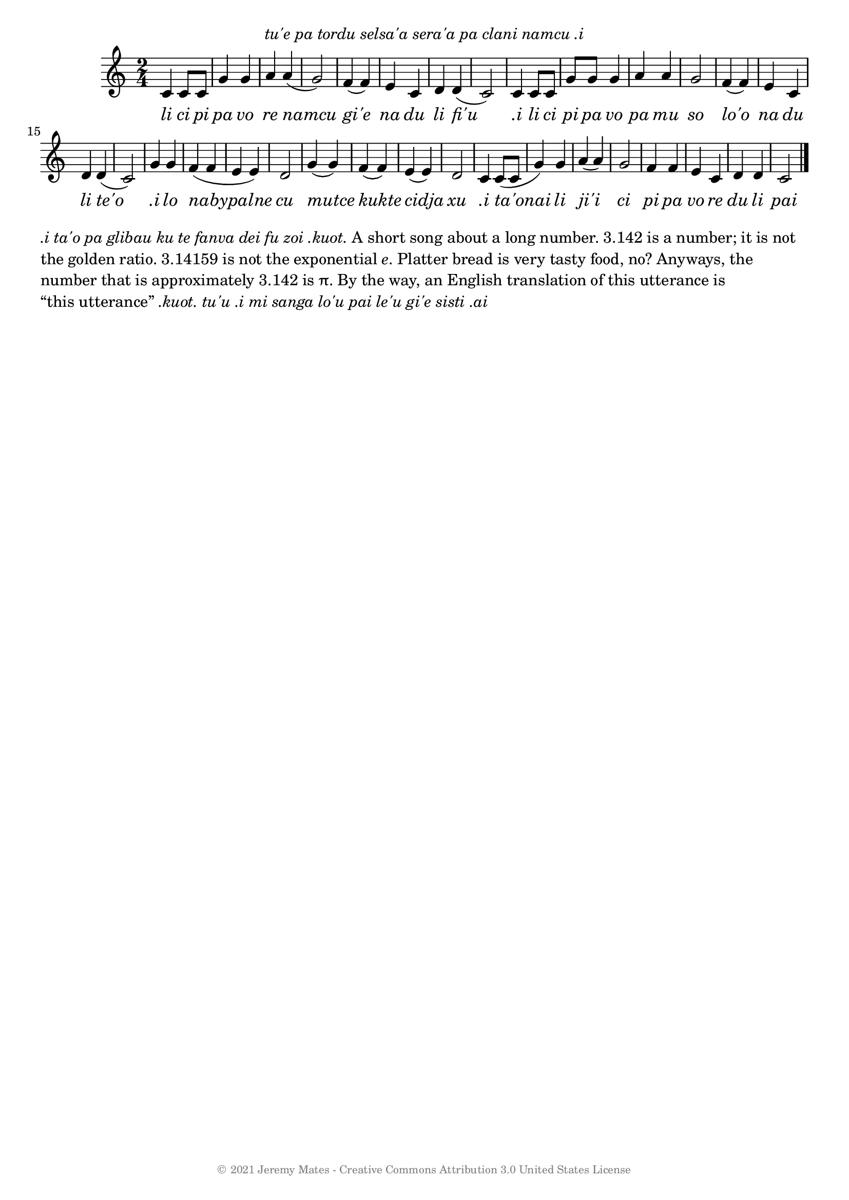 % LilyPond engraving system - http://www.lilypond.org/

\version "2.18.2"

\header {
  dedication = \markup { \italic "tu'e pa tordu selsa'a sera'a pa clani namcu .i" }
  copyright = \markup { \with-color #grey \teeny {
    \char ##x00A9
    "2021 Jeremy Mates - Creative Commons Attribution 3.0 United States License"
  } }
  tagline = #f
}

\book {
\score {
  \new Staff <<
    \set Score.tempoHideNote = ##t
    \time 2/4
    \tempo 4=120
    \relative c' {
      c4 c8 c  g'4 g  a a(   g2)
      f4( f) e c d d( c2)

      c4 c8 c g' g g4 a a g2
      f4( f) e c d d( c2)

      g'4 g f( f e e) d2
      g4( g) f( f) e( e) d2

      c4 c8( c g'4) g a( a) g2
      f4 f e c d d c2
      \bar "|."
    }
    \addlyrics { \override LyricText.font-shape = #'italic
      li ci pi pa  vo re namcu
      gi'e na du li fi'u

      ".i" li ci pi pa vo pa mu so
      lo'o na du li te'o

      ".i" lo nabypalne cu
      mutce kukte cidja xu

      ".i" ta'onai li ji'i ci
      pi pa vo re du li pai
    }
  >>
  \layout { }
% \midi { }
}

%%%%%%%%%%%%%%%%%%%%%%%%%%%%%%%%%%%%%%%%%%%%%%%%%%%%%%%%%%%%%%%%%%%%%%%%
%
% SPOLIERS

\markuplist { \wordwrap-lines {
\italic { .i ta'o pa glibau ku te fanva dei fu zoi .kuot. }
A short song about a long number.
3.142 is a number; it is not the golden ratio.
3.14159 is not the exponential \concat { \italic e . }
Platter bread is very tasty food, no?
Anyways, the number that is approximately 3.142 is \concat { \char ##x03C0 . }
By the way, an English translation of this utterance is \concat { \char ##x201C "this utterance" \char ##x201D }
\italic { .kuot. tu'u ".i" mi sanga lo'u pai le'u gi'e sisti .ai
} } }
}
